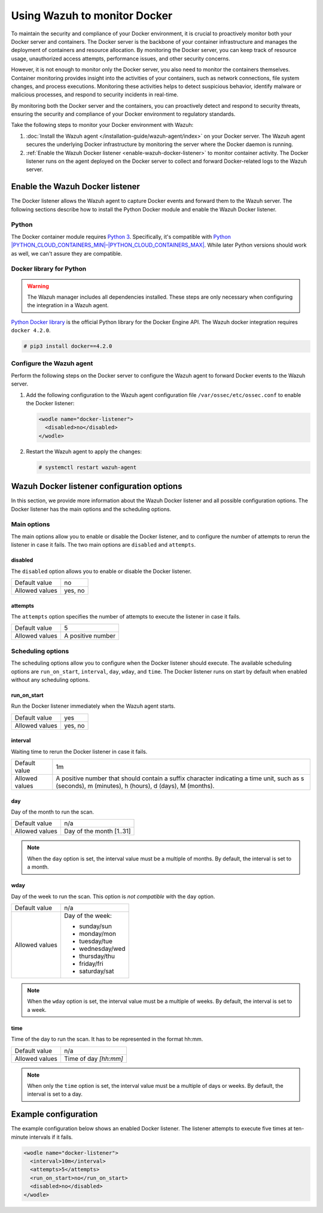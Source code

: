 .. Copyright (C) 2015, Wazuh, Inc.

.. meta::
   :description: Learn how to monitor Docker servers and container events with Wazuh in this section of our documentation.

Using Wazuh to monitor Docker
=============================

To maintain the security and compliance of your Docker environment, it is crucial to proactively monitor both your Docker server and containers. The Docker server is the backbone of your container infrastructure and manages the deployment of containers and resource allocation. By monitoring the Docker server, you can keep track of resource usage, unauthorized access attempts, performance issues, and other security concerns.

However, it is not enough to monitor only the Docker server, you also need to monitor the containers themselves. Container monitoring provides insight into the activities of your containers, such as network connections, file system changes, and process executions. Monitoring these activities helps to detect suspicious behavior, identify malware or malicious processes, and respond to security incidents in real-time.

By monitoring both the Docker server and the containers, you can proactively detect and respond to security threats, ensuring the security and compliance of your Docker environment to regulatory standards.

Take the following steps to monitor your Docker environment with Wazuh:

#. :doc:`Install the Wazuh agent </installation-guide/wazuh-agent/index>` on your Docker server. The Wazuh agent secures the underlying Docker infrastructure by monitoring the server where the Docker daemon is running.
#. :ref:`Enable the Wazuh Docker listener <enable-wazuh-docker-listener>` to monitor container activity. The Docker listener runs on the agent deployed on the Docker server to collect and forward Docker-related logs to the Wazuh server.

.. _enable-wazuh-docker-listener:

Enable the Wazuh Docker listener
--------------------------------

The Docker listener allows the Wazuh agent to capture Docker events and forward them to the Wazuh server. The following sections describe how to install the Python Docker module and enable the Wazuh Docker listener.

Python
^^^^^^

The Docker container module requires `Python 3 <https://www.python.org/>`__. Specifically, it's compatible with
`Python |PYTHON_CLOUD_CONTAINERS_MIN|–|PYTHON_CLOUD_CONTAINERS_MAX| <https://www.python.org/downloads/>`_. While later Python versions should work as well, we can't assure they are compatible.

Docker library for Python
^^^^^^^^^^^^^^^^^^^^^^^^^

.. warning::

   The Wazuh manager includes all dependencies installed. These steps are only necessary when configuring the integration in a Wazuh agent.

`Python Docker library <https://pypi.org/project/docker/>`_ is the official Python library for the Docker Engine API. The Wazuh docker integration requires ``docker 4.2.0``.

.. code-block:: console

   # pip3 install docker==4.2.0

Configure the Wazuh agent
^^^^^^^^^^^^^^^^^^^^^^^^^

Perform the following steps on the Docker server to configure the Wazuh agent to forward Docker events to the Wazuh server.

#. Add the following configuration to the Wazuh agent configuration file ``/var/ossec/etc/ossec.conf`` to enable the Docker listener:

   .. code-block:: XML

      <wodle name="docker-listener">
        <disabled>no</disabled>
      </wodle>

#. Restart the Wazuh agent to apply the changes:

   .. code-block:: console

      # systemctl restart wazuh-agent
      

Wazuh Docker listener configuration options
-------------------------------------------

In this section, we provide more information about the Wazuh Docker listener and all possible configuration options. The Docker listener has the main options and the scheduling options.

Main options
^^^^^^^^^^^^

The main options allow you to enable or disable the Docker listener, and to configure the number of attempts to rerun the listener in case it fails. The two main options are ``disabled`` and ``attempts``.

disabled
~~~~~~~~

The ``disabled`` option allows you to enable or disable the Docker listener.

+----------------+----------+
| Default value  | no       |
+----------------+----------+
| Allowed values | yes, no  |
+----------------+----------+

attempts
~~~~~~~~

The ``attempts`` option specifies the number of attempts to execute the listener in case it fails.

+----------------+--------------------+
| Default value  | 5                  |
+----------------+--------------------+
| Allowed values | A positive number  |
+----------------+--------------------+

Scheduling options
^^^^^^^^^^^^^^^^^^

The scheduling options allow you to configure when the Docker listener should execute. The available scheduling options are ``run_on_start``, ``interval``, ``day``, ``wday``, and ``time``. The Docker listener runs on start by default when enabled without any scheduling options.

run_on_start
~~~~~~~~~~~~

Run the Docker listener immediately when the Wazuh agent starts.

+----------------+----------+
| Default value  | yes      |
+----------------+----------+
| Allowed values | yes, no  |
+----------------+----------+

interval
~~~~~~~~

Waiting time to rerun the Docker listener in case it fails.

.. |interval_allowed_values| replace:: A positive number that should contain a suffix character indicating a time unit, such as s (seconds), m (minutes), h (hours), d (days), M (months).

+----------------+----------------------------+
| Default value  | 1m                         |
+----------------+----------------------------+
| Allowed values | |interval_allowed_values|  |
+----------------+----------------------------+

day
~~~

Day of the month to run the scan.

+----------------+---------------------------+
| Default value  | n/a                       |
+----------------+---------------------------+
| Allowed values | Day of the month [1..31]  |
+----------------+---------------------------+

.. note::

   When the ``day`` option is set, the interval value must be a multiple of months. By default, the interval is set to a month.

wday
~~~~

Day of the week to run the scan. This option is *not compatible* with the ``day`` option.

+----------------+------------------------+
| Default value  | n/a                    |
+----------------+------------------------+
| Allowed values | Day of the week:       |
|                |                        |
|                | -  sunday/sun          |
|                | -  monday/mon          |
|                | -  tuesday/tue         |
|                | -  wednesday/wed       |
|                | -  thursday/thu        |
|                | -  friday/fri          |
|                | -  saturday/sat        |
+----------------+------------------------+

.. note::

   When the ``wday`` option is set, the interval value must be a multiple of weeks. By default, the interval is set to a week.

time
~~~~

Time of the day to run the scan. It has to be represented in the format hh:mm.

+----------------+---------------------------+
| Default value  | n/a                       |
+----------------+---------------------------+
| Allowed values | Time of day *[hh:mm]*     |
+----------------+---------------------------+

.. note::

   When only the ``time`` option is set, the interval value must be a multiple of days or weeks. By default, the interval is set to a day.

Example configuration
---------------------

The example configuration below shows an enabled Docker listener. The listener attempts to execute five times at ten-minute intervals if it fails.

.. code-block:: XML

   <wodle name="docker-listener">
     <interval>10m</interval>
     <attempts>5</attempts>
     <run_on_start>no</run_on_start>
     <disabled>no</disabled>
   </wodle>
